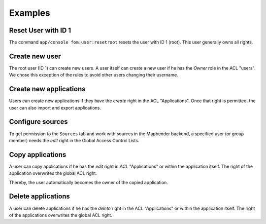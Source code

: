 .. _examples:

Examples
=========

Reset User with ID 1
--------------------

The command ``app/console fom:user:resetroot`` resets the user with ID 1 (root). This user generally owns all rights.

.. code-block:: bash
          $ app/console fom:user:resetroot
                Welcome to the Mapbender root account management command  
                Enter the username to use for the root account.
                Username [root]: root
                Enter the e-mail adress to use for the root account.
                E-Mail [root@root.de]: admin@mycompany.foo
                Enter the password to use for the root account.
                Password: secret
                Do you confirm reset [yes]? yes
                The root is now usable. Have fun!

Create new user
---------------

The root user (ID 1) can create new users. A user itself can create a new user if he has the *Owner* role in the ACL "users". We chose this exception of the rules to avoid other users changing their username.


Create new applications
-----------------------

Users can create new applications if they have the *create* right in the ACL "Applications". Once that right is permitted, the user can also import and export applications.


Configure sources
-----------------

To get permission to the ``Sources`` tab and work with sources in the Mapbender backend, a specified user (or group member) needs the *edit* right in the Global Access Control Lists. 


Copy applications
-----------------

A user can copy applications if he has the *edit* right in ACL "Applications" or within the application itself. The right of the application overwrites the global ACL right.

Thereby, the user automatically becomes the owner of the copied application.


Delete applications
-------------------

A user can delete applications if he has the *delete* right in the ACL "Applications" or within the application itself. The right of the applications overwrites the global ACL right.
